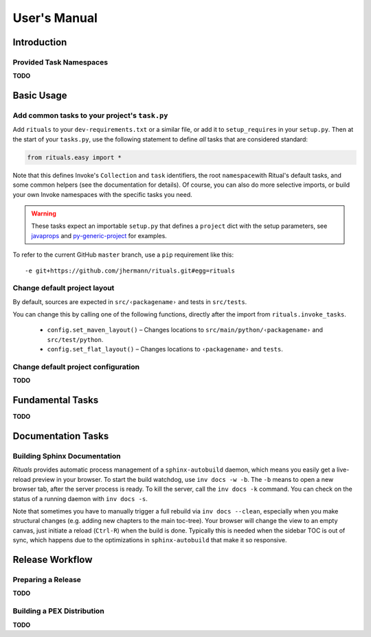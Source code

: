 ..  documentation: usage

    Copyright ⓒ  2015 Jürgen Hermann

    This program is free software; you can redistribute it and/or modify
    it under the terms of the GNU General Public License version 2 as
    published by the Free Software Foundation.

    This program is distributed in the hope that it will be useful,
    but WITHOUT ANY WARRANTY; without even the implied warranty of
    MERCHANTABILITY or FITNESS FOR A PARTICULAR PURPOSE.  See the
    GNU General Public License for more details.

    You should have received a copy of the GNU General Public License along
    with this program; if not, write to the Free Software Foundation, Inc.,
    51 Franklin Street, Fifth Floor, Boston, MA 02110-1301 USA.

    The full LICENSE file and source are available at
        https://github.com/jhermann/rituals
    ~~~~~~~~~~~~~~~~~~~~~~~~~~~~~~~~~~~~~~~~~~~~~~~~~~~~~~~~~~~~~~~~~~~~~~~~~~~

User's Manual
=============

Introduction
------------

Provided Task Namespaces
^^^^^^^^^^^^^^^^^^^^^^^^

**TODO**


Basic Usage
-----------

Add common tasks to your project's ``task.py``
^^^^^^^^^^^^^^^^^^^^^^^^^^^^^^^^^^^^^^^^^^^^^^

Add ``rituals`` to your ``dev-requirements.txt`` or a similar file, or
add it to ``setup_requires`` in your ``setup.py``. Then at the start of
your ``tasks.py``, use the following statement to define *all* tasks
that are considered standard:

.. code:: py

    from rituals.easy import *

Note that this defines Invoke's ``Collection`` and ``task`` identifiers,
the root ``namespace``\ with Ritual's default tasks, and some common
helpers (see the documentation for details). Of course, you can also do
more selective imports, or build your own Invoke namespaces with the
specific tasks you need.

.. warning::

    These tasks expect an importable ``setup.py`` that defines
    a ``project`` dict with the setup parameters, see
    `javaprops <https://github.com/Feed-The-Web/javaprops>`_ and
    `py-generic-project <https://github.com/Springerle/py-generic-project>`_
    for examples.

To refer to the current GitHub ``master`` branch, use a ``pip``
requirement like this::

    -e git+https://github.com/jhermann/rituals.git#egg=rituals


Change default project layout
^^^^^^^^^^^^^^^^^^^^^^^^^^^^^

By default, sources are expected in ``src/‹packagename›`` and tests in
``src/tests``.

You can change this by calling one of the following functions, directly
after the import from ``rituals.invoke_tasks``.

  * ``config.set_maven_layout()`` – Changes locations to
    ``src/main/python/‹packagename›`` and ``src/test/python``.
  * ``config.set_flat_layout()`` – Changes locations to ``‹packagename›``
    and ``tests``.


Change default project configuration
^^^^^^^^^^^^^^^^^^^^^^^^^^^^^^^^^^^^

**TODO**


Fundamental Tasks
-----------------

**TODO**


Documentation Tasks
-------------------

Building Sphinx Documentation
^^^^^^^^^^^^^^^^^^^^^^^^^^^^^

*Rituals* provides automatic process management of a ``sphinx-autobuild``
daemon, which means you easily get a live-reload preview in your browser.
To start the build watchdog, use ``inv docs -w -b``.
The ``-b`` means to open a new browser tab,
after the server process is ready.
To kill the server, call the ``inv docs -k`` command.
You can check on the status of a running daemon with ``inv docs -s``.

Note that sometimes you have to manually trigger a full rebuild via
``inv docs --clean``, especially when you make structural changes
(e.g. adding new chapters to the main toc-tree).
Your browser will change the view to an empty canvas, just
initiate a reload (``Ctrl-R``) when the build is done.
Typically this is needed when the sidebar TOC is out of sync, which happens
due to the optimizations in ``sphinx-autobuild`` that make it so responsive.



Release Workflow
----------------

Preparing a Release
^^^^^^^^^^^^^^^^^^^

**TODO**


Building a PEX Distribution
^^^^^^^^^^^^^^^^^^^^^^^^^^^

**TODO**
